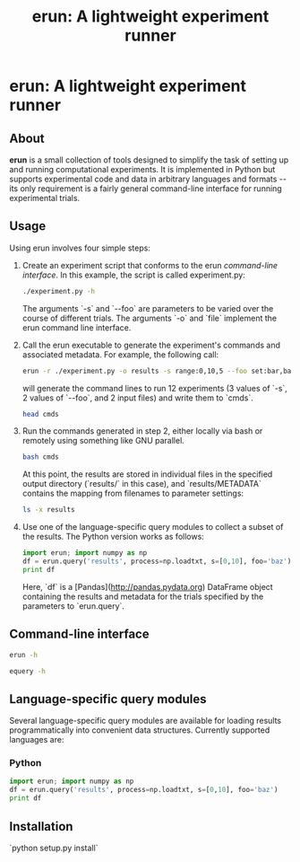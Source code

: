 # README.org
# This file can be "run" using the org-babel functionality of emacs to produce README.md.
# NOTE: In order for the code to execute correctly, the current directory must be erun/tests and the erun package must be installed.
#+TITLE: erun: A lightweight experiment runner
#+OPTIONS: -:nil # Don't convert special strings, because it messes up the --flags.

# Prepare the environment.
#+BEGIN_SRC sh :results output :exports results
rm cmds; rm -rf inputs; rm -rf results;
mkdir inputs; mkdir results; touch inputs/input1 inputs/input2
#+END_SRC

* erun: A lightweight experiment runner
** About
*erun* is a small collection of tools designed to simplify the task of setting up and running computational experiments. It is implemented in Python but supports experimental code and data in arbitrary languages and formats -- its only requirement is a fairly general command-line interface for running experimental trials.
** Usage
Using erun involves four simple steps:
1. Create an experiment script that conforms to the erun [[*Command-line%20interface][command-line interface]]. In this example, the script is called experiment.py:
   #+BEGIN_SRC sh :results output :exports both
   ./experiment.py -h
   #+END_SRC
   The arguments `-s` and `--foo` are parameters to be varied over the course of different trials. The arguments `-o` and `file` implement the erun command line interface.
2. Call the erun executable to generate the experiment's commands and associated metadata. For example, the following call:
   #+BEGIN_SRC sh :results output :exports both
   erun -r ./experiment.py -o results -s range:0,10,5 --foo set:bar,baz -i inputs/input1 inputs/input2 >cmds
   #+END_SRC
   will generate the command lines to run 12 experiments (3 values of `-s`, 2 values of `--foo`, and 2 input files) and write them to `cmds`.
   #+BEGIN_SRC sh :results output :exports both
   head cmds
   #+END_SRC
3. Run the commands generated in step 2, either locally via bash or remotely using something like GNU parallel.
   #+BEGIN_SRC sh :results output :exports both
   bash cmds
   #+END_SRC
   At this point, the results are stored in individual files in the specified output directory (`results/` in this case), and `results/METADATA` contains the mapping from filenames to parameter settings:
   #+BEGIN_SRC sh :results output :exports both
   ls -x results
   #+END_SRC
4. Use one of the language-specific query modules to collect a subset of the results. The Python version works as follows:
   #+BEGIN_SRC python :results output verbatim :exports both
   import erun; import numpy as np
   df = erun.query('results', process=np.loadtxt, s=[0,10], foo='baz')
   print df
   #+END_SRC
   Here, `df` is a [Pandas](http://pandas.pydata.org) DataFrame object containing the results and metadata for the trials specified by the parameters to `erun.query`.
** Command-line interface
   #+BEGIN_SRC sh :results output :exports both
   erun -h
   #+END_SRC
   #+BEGIN_SRC sh :results output :exports both
   equery -h
   #+END_SRC
** Language-specific query modules
Several language-specific query modules are available for loading results programmatically into convenient data structures. Currently supported languages are:
*** Python
#+BEGIN_SRC python :results output verbatim :exports both
import erun; import numpy as np
df = erun.query('results', process=np.loadtxt, s=[0,10], foo='baz')
print df
#+END_SRC
** Installation
`python setup.py install`
